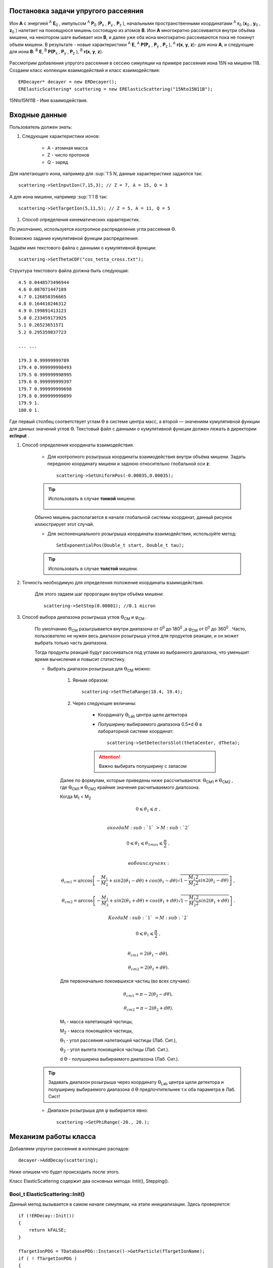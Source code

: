 .. Автозамены
.. |empty| unicode:: U+2063
.. |theta| unicode:: U+03F4
.. |alpha| unicode:: U+03B1
.. |phi|  unicode:: U+03C6

Постановка задачи упругого рассеяния
------------------------------------

Ион **А** с энергией \ :sup:`A` \ **E**\ :sub:`0` , импульсом \ :sup:`A` \ **P**\ :sub:`0` \(**P**\ :sub:`x` , **P**\ :sub:`y` , **P**\ :sub:`z` ),
начальными пространственными координатами \ :sup:`A` \ **r**\ :sub:`0` \(**x**\ :sub:`0` , **y**\ :sub:`0` , **z**\ :sub:`0` ) налетает на покоящуюся мишень
состоящую из атомов **B**.
Ион **A** многократно рассеивается внутри объёма мишени, на некотором шаге выбивает ион **B**, и далее уже оба иона многократно рассеиваются пока не покинут объем мишени.
В результате - новые характеристики \ :sup:`A` \ **E**\, \ :sup:`A` \ **P(P**\ :sub:`x` , **P**\ :sub:`y` , **P**\ :sub:`z` ), \ :sup:`A` \ **r(x**, **y**, **z**)- для иона **А**,
и следующие для иона **B**: \ :sup:`B` \ **E**\, \ :sup:`B` \ **P(P**\ :sub:`x` , **P**\ :sub:`y` , **P**\ :sub:`z` ), \ :sup:`B` \ **r(x**, **y**, **z**).

    .. figure:: _static/fig1.png
        :height: 600px
        :width: 600 px
        :align: center

Рассмотрим добавления упругого рассеяния в сессию симуляции на примере рассеяния иона 15N на мишени 11B. Создаем класс коллекции взаимодействий и класс взаимодействия::

    ERDecayer* decayer = new ERDecayer();
    ERElasticScattering* scattering = new ERElasticScattering("15Nto15N11B");

15Nto15N11B - Имя взаимодействия.

Входные данные
--------------

Пользователь должен знать:

#. Следующие характеристики ионов:

    * A - атомная масса
    * Z - число протонов
    * Q - заряд

Для налетающего иона, например для \ :sup:`1`5 \N, данные характеристике задаются так::

    scattering->SetInputIon(7,15,3); // Z = 7, A = 15, Q = 3

А для иона мишени, например \ :sup:`1`1 \B так::

    scattering->SetTargetIon(5,11,5); // Z = 5, A = 11, Q = 5

#. Способ определения кинематических характеристик.

По умолчанию, используется изотропное распределение угла рассеяния |theta|.

Возможно задание кумулятивной функции распределения:

Задаём имя текстового файла с данными о кумулятивной функции::

    scattering->SetThetaCDF("cos_tetta_cross.txt");

Структура текстового файла должна быть следующая::

    4.5 0.0448573496944
    4.6 0.087071447189
    4.7 0.126858356665
    4.8 0.164410246312
    4.9 0.199891413123
    5.0 0.233459173925
    5.1 0.26523651571
    5.2 0.295359837723

    ... ...

    179.3 0.99999999789
    179.4 0.999999998493
    179.5 0.999999998995
    179.6 0.999999999397
    179.7 0.999999999698
    179.8 0.999999999899
    179.9 1.
    180.0 1.

Где первый столбец соответствует углам |theta| в системе центра масс, а второй — значениям кумулятивной функции для данных значений углов |theta|.
Текстовый файл с данными о кумулятивной функции должен лежать в директории **er/input** .

#. Способ определения координаты взаимодействия.

    * Для изотропного розыгрыша координаты взаимодействия внутри объёма мишени. Задать переднюю координату мишени и заднюю относительно глобальной оси **z**: ::

        scattering->SetUniformPos(-0.00035,0.00035);

    .. tip:: Использовать в случае **тонкой** мишени.

        .. figure:: _static/fig2.png
            :height: 600px
            :width: 600 px
            :align: center

    Обычно мишень располагается в начале глобальной системы координат, данный рисунок иллюстрирует этот случай.

    * Для экспоненциального розыгрыша координаты взаимодействия, используйте метод::

        SetExponentialPos(Double_t start, Double_t tau);

    .. tip:: Использовать в случае **толстой** мишени.

#. Точность необходимую для определения положение координаты взаимодействия.

    Для этого задаем шаг пророгации внутри объёма мишени::

        scattering->SetStep(0.00001); //0.1 micron

#. Способ выбора диапазона розыгрыша углов |theta|\ :sub:`CM`  и |phi|\ :sub:`CM` .

    По умолчанию |theta|\ :sub:`CM`  разыгрывается внутри диапазона от 0\ :sup:`0`  до 180\ :sup:`0` ,а  |phi|\ :sub:`CM`  от 0\ :sup:`0`  до 360\ :sup:`0` .
    Часто, пользователю не нужен весь диапазон розыгрыша углов для продуктов реакции, и он может выбрать только часть диапазона.

    Тогда продукты реакций будут рассеиваться под углами из выбранного диапазона, что уменьшит время вычисления и повысит статистику.

    * Выбрать диапазон розыгрыша для |theta|\ :sub:`CM`  можно:

        #. Явным образом::

            scattering->SetThetaRange(18.4, 19.4);


        #. Через следующие величины:

            * Координату |theta|\ :sub:`Lab` \  центра щели детектора

            * *Полуширину* выбираемого диапазона 0.5*d |theta| в лабораторной системе координат::

                scattering->SetDetectorsSlot(thetaCenter, dTheta);

            .. attention:: Важно выбирать полуширину с запасом

        Далее по формулам, которые приведены ниже рассчитываются: |theta|\ :sub:`CM1`  и |theta|\ :sub:`CM2` ,
        где |theta|\ :sub:`CM1`  и |theta|\ :sub:`CM2`  крайние значения расчитываемого диапозона.

        Когда M\ :sub:`1` \< M\ :sub:`2` \

        .. math::

            0 \leqslant \theta_1 \leqslant \pi\ ,\\

            а когда  M\ :sub:`1` \ > M\ :sub:`2` \

        .. math::

            0 \leqslant \theta_1 \leqslant \theta_{1max} \leqslant \frac{\pi}{2}\ ,\\

            в обоих случаях:

        .. math::

            \theta_{cm1} = \arccos\left [  -\frac{M_1}{M_2} + sin 2(\theta_1-d\theta) + cos(\theta_1-d\theta)\sqrt{1 - \frac{M_1 2}{M_2 2}sin 2(\theta_1-d\theta)} \right ]\ ,

            \theta_{cm2} = \arccos\left [  -\frac{M_1}{M_2} + sin 2(\theta_1+d\theta) + cos(\theta_1+d\theta)\sqrt{1 - \frac{M_1 2}{M_2 2}sin 2(\theta_1+d\theta)} \right ]\ .

            Когда M\ :sub:`1` \ = M\ :sub:`2` \

        .. math::

            0 \leqslant \theta_1 \leqslant \frac{\pi}{2}\ ,\\

        .. math::

            \theta_{cm1} = 2(\theta_1-d\theta) ,

            \theta_{cm2} = 2(\theta_1+d\theta) .


        Для первоначально покоившихся частиц (во всех случаях):

        .. math::

            \theta_{cm1} = \pi - 2(\theta_2-d\theta) ,

            \theta_{cm2} = \pi - 2(\theta_2+d\theta) .

        M\ :sub:`1`  - масса налетающей частицы,

        M\ :sub:`2`  - масса покоящейся частицы,

        |theta|\ :sub:`1`  - угол рассеяния налетающей частицы (Лаб. Сит.),

        |theta|\ :sub:`2`  - угол вылета покоящейся частицы (Лаб. Сит.).

        d |theta| - полуширина выбираемого диапазона (Лаб. Сит.).

    .. tip::
        Задавать диапазон розыгрыша через координату |theta|\ :sub:`Lab` \  центра щели детектора и
        полуширину выбираемого диапазона d |theta| предпочтительнее т.к оба параметра в Лаб. Сист!

    * Диапазон розыгрыша для |phi| выбирается явно::

        scattering->SetPhiRange(-20., 20.);

Механизм работы класса
----------------------

Добавляем упругое рассеяние в коллекцию распадов::

    decayer->AddDecay(scattering);

Ниже опишем что будет происходить после этого.

Класс ElasticScattering содержит два основных метода: Intit(), Stepping().

Bool_t ElasticScattering::Init()
~~~~~~~~~~~~~~~~~~~~~~~~~~~~~~~~

Данный метод вызывается в самом начале симуляции, на этапе инициализации.
Здесь проверяется::

    if (!ERDecay::Init())
    {
        return kFALSE;
    }

    fTargetIonPDG = TDatabasePDG::Instance()->GetParticle(fTargetIonName);
    if ( ! fTargetIonPDG )
    {
        LOG(FATAL)<< "Target ion not found in pdg database!" << FairLogger::endl;
        return kFALSE;
    }

Считается диапазон розыгрыша углов |theta|\ :sub:`CM` \  - вызовом метода::

    ERElasticScattering::RangesCalculate(Doubleр_t iM, Double_t tM)

где iM - масса налетающего иона, а tM - иона мишени.

.. note:: В случае явного определения диапазона розыгрыша |theta|\ :sub:`CM` \ , метод описанный выше не вызывается!

Так же здесь формируется кумулятивная функция. Из диапазона |theta|\ :sub:`CM` \  вычисляется соответствующий диапазон внутри кумулятивной функции.

Bool_t ElasticScattering::Steping()
~~~~~~~~~~~~~~~~~~~~~~~~~~~~~~~~~~~

Вызывается на каждом шаге транспорта налетающего иона внутри объёма мишени.

Здесь разыгрываются углы вылета для ионов - налетающего и мишени, следующим образом::

    // Generate random angles theta and phi
    Double_t theta = ThetaGen();
    Double_t phi = fRnd->Uniform(fPhi1*DegToRad(), fPhi2*DegToRad());

Затем ионы с новыми характеристиками кидаются в стек частиц для дальнейшего транспорта.

Связь лабораторной и центра масс систем
~~~~~~~~~~~~~~~~~~~~~~~~~~~~~~~~~~~~~~~

.. figure:: _static/fig4.png
    :height: 600px
    :width:  600 px
    :align: center

На рисунке выше ион А упруго рассеивается на ионе B. В имплементации метода ElasticScattering::Steping() углы |theta|\ :sub:`CM` \
разыгрываются в системе координат (на рис., выше выделена красным) у которой ось z  направлена вдоль импульса первичного иона.
Необходимо  повернуть систему координат (2) так что бы ее ось z  совпала с-осью z  из (3).
С помощью методов TLorentzVector::

    TLorentzVector::RotateZ(-phi);
    TLorentzVector::RotateY(theta);
    TLorentzVector::RotateZ(phi);

В стек частиц упруго рассеявшаяся ионы необходимо передать с характеристиками в лабораторной системе координат: Px, Py, Pz и E - энергия.
Для перехода из системы центра масс в лабораторную используется Boost::

    TLorentzVector::Boost(TVector3 &);

Подробнее об этом можно прочесть здесь: https://root.cern/doc/v616/classTLorentzVector.html


Пример
------

Рассмотрим пример по моделированию упругого рассеяния\ :sup:`1`5 \ N на \ :sup:`1`1 \ B.

Создаем макрос симуляции::

    void sim(Int_t nEvents = 100, Int_t index = 0, TString outDir="output", Double_t angle = 20.)
    {
        gRandom->SetSeed(index);

        //---------------------Files-----------------------------------------------
        TString outFile;
        outFile.Form("%s/sim_%d.root", outDir.Data(), index);
        TString parFile;
        parFile.Form("%s/par_%d.root", outDir.Data(), index);
        // ------------------------------------------------------------------------

        // -----  Timer  --------------------------------------------------------
        TStopwatch timer;
        timer.Start();

        // -----  Create simulation run  ----------------------------------------
        ERRunSim* run = new ERRunSim();
        /** Select transport engine
        * TGeant3
        * TGeant4
        **/
        run->SetName("TGeant4");              // Transport engine
        run->SetOutputFile(outFile.Data());          // Output file

        // ------------------------------------------------------------------------
        // -----  Runtime database  ---------------------------------------------
        FairRuntimeDb* rtdb = run->GetRuntimeDb();
        // ------------------------------------------------------------------------

        // -----  Create media  -------------------------------------------------
        run->SetMaterials("N15.media.geo");      // Materials
        // ------------------------------------------------------------------------

        //-------- Set MC event header --------------------------------------------
        ERDecayMCEventHeader* header = new ERDecayMCEventHeader();
        run->SetMCEventHeader(header);
        //-------------------------------------------------------------------------

        // -----  Create detectors  ----------------------------------------------
        FairModule* cave= new ERCave("CAVE");
        cave->SetGeometryFileName("cave.geo");
        run->AddModule(cave);

        FairModule* collimator = new ERCollimator(); // "N15B11_collimator", "N15B11_collimator"
        collimator->SetGeometryFileName("N15.collimator.root");
        run->AddModule(collimator);

        ERDetector* target = new ERTarget("N15B11_target", kTRUE, 1);
        target->SetGeometryFileName("N15.target.root");
        run->AddModule(target);

        FairDetector* detector = new ERN15B11Detector("N15B11detector", kTRUE, 1);
        detector->SetGeometryFileName("N15B11_detector.geo.root");
        run->AddModule(detector);

        //------    ER Decayer  -------------------------------------------------
        //Ion 15N
        Int_t A = 15;
        Int_t Z = 7;
        Int_t Q = 3;

        ERDecayer* decayer = new ERDecayer();
        ERElasticScattering* scattering = new ERElasticScattering("15Nto15N11B");

        scattering->SetInputIon(Z,A,Q);
        scattering->SetTargetIon(5, 11, 5); // 11B
        scattering->SetThetaCDF("cos_tetta_cross.txt");
        scattering->SetUniformPos(-0.00035,0.00035);
        scattering->SetStep(0.00001); //0.1 micron
        scattering->SetDecayVolume("cave"); //targetB11
        scattering->SetDetectorsSlot(angle, 4.*0.262822833);
        scattering->SetPhiRange(-20., 20.);

        decayer->AddDecay(scattering);
        run->SetDecayer(decayer);

        // -----  Create PrimaryGenerator  --------------------------------------
        FairPrimaryGenerator* primGen = new FairPrimaryGenerator();
        ERIonMixGenerator* generator = new ERIonMixGenerator("15N", Z, A, Q, 1);
        generator->SetKinERange(0.0427094, 0.0436017); // 0.0427094 : 0.0436017

        Double32_t theta = 0.;
        Double32_t sigmaTheta = 5e-3*TMath::RadToDeg();
        generator->SetThetaSigma(theta, sigmaTheta); // theta = 0., sigma = 5 mrad
        generator->SetPhiRange(0., 180.); // 0 : 180

        Double32_t distanceToTarget = 50.; // work: 50 cm, test 0.5 micron: 0.00005+0.00035
        generator->SetBoxXYZ(-0.5, -0.5, 0.5, 0.5, -distanceToTarget); // Xmin = -0.5, Ymin = -0.5, Xmax = 0.5, , Ymax = 0.5, Z

        primGen->AddGenerator(generator);

        run->SetGenerator(primGen);
        // ------------------------------------------------------------------------

        //-------Set visualisation flag to true------------------------------------
        run->SetStoreTraj(kFALSE); // or kTRUE

        //-------Set LOG verbosity  -----------------------------------------------
        FairLogger::GetLogger()->SetLogVerbosityLevel("LOW");
        FairLogger::GetLogger()->SetLogScreenLevel("DEBUG");

        //------- Initialize simulation run ---------------------------------------
        run->Init();
        Int_t nSteps = -15000;

        //--- Runtime database ----------------------------------------------------
        Bool_t kParameterMerged = kTRUE;    /** @brief Returns curent theta in CM for Primary Ion. **/
        FairParRootFileIo* parOut = new FairParRootFileIo(kParameterMerged);
        parOut->open(parFile.Data());
        rtdb->setOutput(parOut);
        rtdb->saveOutput();
        rtdb->print();

        // -----  Run simulation  ------------------------------------------------
        run->Run(nEvents);

        // -----  Finish  -------------------------------------------------------
        timer.Stop();
        Double_t rtime = timer.RealTime();
        Double_t ctime = timer.CpuTime();
        cout<< endl << endl;
        cout<< "Macro finished succesfully." << endl;
        cout<< "Output file is sim.root" << endl;
        cout<< "Parameter file is par.root" << endl;
        cout<< "Real time " << rtime << " s, CPU time " << ctime
        << "s" << endl << endl;
    }

Результаты
~~~~~~~~~~

.. figure:: _static/fig7.png
    :height: 600px
    :width:  600 px
    :align: center

    На данном рисунке мы отоброзили как некоторые физические факторы влияют на угловое разрешение.

    #. Мы начали с идеальной реакции с идеальным пучком, без мишени, без коллиматора, но с реалистичной щелью детектора (1) и последовательно добавили следующие реалистичные свойства:

    #. 11B мишень толщиной 7 микрон
    #. Энергетическое размытие пучка иона 15N (42 : 43 МэВ)
    #. Размытие угла  пучка иона 15N (sigma = 5 мрад)
    #. Размытие угла  пучка иона 15N (0 : 2)
    #. X размытие пятна пучка на мишени (-0.5 : 0.5 см)
    #. Y размытие пятна пучка на мишени (-0.5 : 0.5 см)
    #. Коллиматор пучка (размер отверстия 1.5 см)

.. figure:: _static/fig6.png
    :height: 600px
    :width:  600 px
    :align: center

    Измеренное дифференциальное сечение как функция угла рассеяния  в ЦМ

    На данном рисунке представлено сравнение входного дифференциального сечения и выходного  (полученного по результатам симуляции).
    Здесь можно видеть два главных эффекта:

    #. Полученная зависимость становиться менее крутой в передних углах.
    #. Волновое поведение исходной кривой становится менее выраженным.

В результате работы было продемонстрировано, что восстановленное дифференциальное сечение немного отличается от входного
Основной причиной этого различия является размер пятна пучка на мишени
Влияние длины щели оказалось незначительно, следовательно, она может быть увеличено для лучшей эффективности обнаружения
Разработанное программное обеспечение будет использоваться для планирования и анализа подобных экспериментов в будущем
